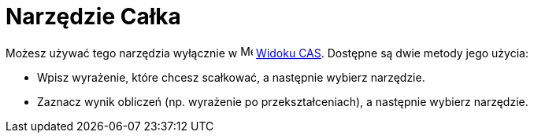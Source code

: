 = Narzędzie Całka
:page-en: tools/Integral
ifdef::env-github[:imagesdir: /en/modules/ROOT/assets/images]

Możesz używać tego narzędzia wyłącznie w image:16px-Menu_view_cas.svg.png[Menu view cas.svg,width=16,height=16] xref:/Widok_CAS.adoc[Widoku CAS]. 
Dostępne są dwie metody jego użycia:

* Wpisz wyrażenie, które chcesz scałkować, a następnie wybierz narzędzie.
* Zaznacz wynik obliczeń (np. wyrażenie po przekształceniach), a następnie wybierz narzędzie.
